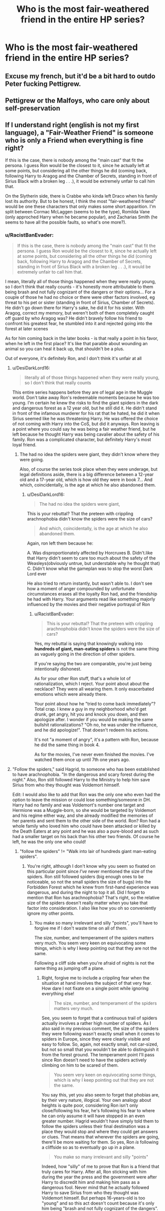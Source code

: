 #+TITLE: Who is the most fair-weathered friend in the entire HP series?

* Who is the most fair-weathered friend in the entire HP series?
:PROPERTIES:
:Author: Independent_Ad_7204
:Score: 2
:DateUnix: 1618700187.0
:DateShort: 2021-Apr-18
:FlairText: Discussion
:END:

** Excuse my french, but it'd be a bit hard to outdo Peter fucking Pettigrew.
:PROPERTIES:
:Author: CaptainCyclops
:Score: 18
:DateUnix: 1618743334.0
:DateShort: 2021-Apr-18
:END:


** Pettigrew or the Malfoys, who care only about self-preservation
:PROPERTIES:
:Author: lkc159
:Score: 9
:DateUnix: 1618727729.0
:DateShort: 2021-Apr-18
:END:


** If I understand right (english is not my first language), a "Fair-Weather Friend" is someone who is only a Friend when everything is fine right?

If this is the case, there is nobody among the "main cast" that fit the persona. I guess Ron would be the closest to it, since he actually left at some points, but considering all the other things he did (coming back, following Harry to Aragog and the Chamber of Secrets, standing in front of Sirius Black with a broken leg . . .), it would be extremely unfair to call him that.

On the Slytherin side, there is Crabbe who kinda left Draco when his family lost its authority. But to be honest, I think the most "fair-weathered friend" would be one these characters that only makes some short apparition. I'm split between Cormac McLaggen (seems to be the type), Romilda Vane (only approched Harry when he became popular), and Zacharias Smith (he seems to have all the possible faults, so what's one more?).
:PROPERTIES:
:Author: PlusMortgage
:Score: 15
:DateUnix: 1618702260.0
:DateShort: 2021-Apr-18
:END:

*** u/RacistBanEvader:
#+begin_quote
  If this is the case, there is nobody among the "main cast" that fit the persona. I guess Ron would be the closest to it, since he actually left at some points, but considering all the other things he did (coming back, following Harry to Aragog and the Chamber of Secrets, standing in front of Sirius Black with a broken leg . . .), it would be extremely unfair to call him that.
#+end_quote

I mean, literally all of those things happened when they were really young, so I don't think that really counts - it's honestly more attributable to them being brash and not fully cognizant of the dangers or their options... For a couple of those he had no choice or there were other factors involved, eg threat to his pet or sister (standing in front of Sirius, Chamber of Secrets). He didn't go down there for Harry's sake, he did it for his sister. With Aragog, correct my memory, but weren't both of them completely caught off guard by who Aragog was? He didn't bravely follow his friend to confront his greatest fear, he stumbled into it and rejected going into the forest at later scenes

As for him coming back in the later books - is that really a point in his favor, when he left in the first place? It's like that parable about wounding an animal so you can heal it back up, that shouldn't be a plus.

Out of everyone, it's definitely Ron, and I don't think it's unfair at all
:PROPERTIES:
:Author: RacistBanEvader
:Score: -7
:DateUnix: 1618707174.0
:DateShort: 2021-Apr-18
:END:

**** u/DesiDarkLord16:
#+begin_quote
  literally all of those things happened when they were really young, so I don't think that really counts
#+end_quote

This entire series happens before they are of legal age in the Muggle world. Don't take away Ron's redeemable moments because he was too young. I'm certain he knew the risks to find the giant spiders in the dark and dangerous forest as a 12 year old, but he still did it. He didn't stand in front of the infamous murderer for his rat that he hated, he did it when Sirius seemed like he was threatening Harry. He was offered the choice of not coming with Harry into the CoS, but did it anyways. Ron leaving is a point where you could say he was being a fair weather friend, but he left because he thought Harry was being cavalier about the safety of his family. Ron was a complicated character, but definitely Harry's most loyal friend.
:PROPERTIES:
:Author: DesiDarkLord16
:Score: 11
:DateUnix: 1618708448.0
:DateShort: 2021-Apr-18
:END:

***** The had no idea the spiders were giant, they didn't know where they were going.

Also, of course the series took place when they were underage, but legal definitions aside, there is a big difference between a 12-year old and a 17-year old, which is how old they were in book 7... And which, coincidentally, is the age at which he also abandoned them.
:PROPERTIES:
:Author: RacistBanEvader
:Score: -1
:DateUnix: 1618725266.0
:DateShort: 2021-Apr-18
:END:

****** u/DesiDarkLord16:
#+begin_quote
  The had no idea the spiders were giant,
#+end_quote

This is your rebuttal? That the preteen with crippling arachnophobia didn't know the spiders were the size of cars?

#+begin_quote
  And which, coincidentally, is the age at which he also abandoned them.
#+end_quote

Again, ron left them because he:

A. Was disproportionately affected by Horcruxes B. Didn't.like that Harry didn't seem to care too much about the safety of the Weasleys(obviously untrue, but understable why he thought that) C. Didn't know what the gameplan was to stop the worst Dark Lord ever

He also tried to return instantly, but wasn't able to. I don't see how a moment of anger compounded by unfortunate circumstances erases all the loyalty Ron had, and the friendship he had with Harry. Your arguments read like something majorly influenced by the movies and their negative portrayal of Ron
:PROPERTIES:
:Author: DesiDarkLord16
:Score: 11
:DateUnix: 1618725626.0
:DateShort: 2021-Apr-18
:END:

******* u/RacistBanEvader:
#+begin_quote
  This is your rebuttal? That the preteen with crippling arachnophobia didn't know the spiders were the size of cars?
#+end_quote

Yes, my rebuttal is saying that knowingly walking into *hundreds of giant, man-eating spiders* is not the same thing as vaguely going in the direction of other spiders.

If you're saying the two are comparable, you're just being intentionally dishonest.

As for your other Ron stuff, that's a whole lot of rationalization, which I reject. Your point about about the necklace? They were all wearing them. It only exacerbated emotions which were already there.

Your point about how he "tried to come back immediately"? Total crap. I knew a guy in my neighborhood who'd get drunk, get angry, hit you and knock you down, and then apologize after. I wonder if you would be making the same bullshit rationalizations? "Oh no, he was under the influence, and he did apologize!". That doesn't redeem his actions.

It's not "a moment of angry", it's a pattern with Ron, because he did the same thing in book 4.

As for the movies, I've never even finished the movies. I've watched them once up until 7th one years ago.
:PROPERTIES:
:Author: RacistBanEvader
:Score: 0
:DateUnix: 1618728754.0
:DateShort: 2021-Apr-18
:END:


**** "Follow the spiders," said Hagrid, to someone who has been established to have arachnophobia. "In the dangerous and scary forest during the night." Also, Ron still followed Harry to the Ministry to help him save Sirius from who they thought was Voldemort himself.

Edit: I would also like to add that Ron was the only one who even had the option to leave the mission or could lose something/someone in DH. Harry had no family and was Voldemort's number one target and Hermione was a Muggle-born, so she would be targeted by Voldemort and his regime either way, and she already modified the memories of her parents and sent them to the other side of the world. Ron? Ron had a whole family who loved him who could have been attacked or killed by the Death Eaters at any point and he was also a pure-blood and as such had a smaller target on his back than his other two friends. Of course he left, he was the only one who could!
:PROPERTIES:
:Author: SnobbishWizard
:Score: 7
:DateUnix: 1618707857.0
:DateShort: 2021-Apr-18
:END:

***** "follow the spiders" != "Walk into lair of hundreds giant man-eating spiders".
:PROPERTIES:
:Author: RacistBanEvader
:Score: 1
:DateUnix: 1618725067.0
:DateShort: 2021-Apr-18
:END:

****** You're right, although I don't know why you seem so fixated on this particular point since /I've/ never mentioned the size of the spiders. Ron still followed spiders (big enough ones to be noticeable, so not the small spiders the size of bugs) into the Forbidden Forest which he knew from first-hand experience was dangerous, and during the night to top it all. Did I forget to mention that Ron has arachnophobia? That's right, so the relative size of the spiders doesn't really matter when you take that factor into consideration. I also like how you oh so conveniently ignore my other points.
:PROPERTIES:
:Author: SnobbishWizard
:Score: 2
:DateUnix: 1618760804.0
:DateShort: 2021-Apr-18
:END:

******* You make so many irrelevant and silly "points", you'll have to forgive me if I don't waste time on all of them.

The size, number, and temperament of the spiders matters very much. You seem very keen on equivocating some things, which is why I keep pointing out that they are not the same.

Following a cliff side when you're afraid of nights is not the same thing as jumping off a plane.
:PROPERTIES:
:Author: RacistBanEvader
:Score: 0
:DateUnix: 1618777367.0
:DateShort: 2021-Apr-19
:END:

******** Right, forgive me to include a crippling fear when the situation at hand involves the subject of that very fear. How dare I not fixate on a single point while ignoring everything else!

#+begin_quote
  The size, number, and temperament of the spiders matters very much.
#+end_quote

See, you seem to forget that a continuous trail of spiders actually involves a rather high number of spiders. As I also said in my previous comment, the size of the spiders they were following wasn't exactly small when it comes to spiders in Europe, since they were clearly visible and easy to follow. So, again, not exactly small, not car-sized, but not so small that you wouldn't be able to distinguish it from the forest ground. The temperament point I'll pass since Ron doesn't need to have the spiders actively climbing on him to be scared of them.

#+begin_quote
  You seem very keen on equivocating some things, which is why I keep pointing out that they are not the same.
#+end_quote

You say this, yet you also seem to forget that phobias are, by their very nature, illogical. Your own analogy about heights is quite poor, considering Ron isn't only close/following his fear, he's following his fear to where he can only assume it will have stopped in an even greater number. Hagrid wouldn't have simply told them to follow the spiders unless their final destination was a place they would stop and where they could get answers or clues. That means that wherever the spiders are going, there'll be more waiting for them. So yes, Ron /is/ following a cliffside so as to eventually go up in a plane.

#+begin_quote
  You make so many irrelevant and silly "points"
#+end_quote

Indeed, how "silly" of me to prove that Ron is a friend that truly cares for Harry. After all, Ron sticking with him during the year the press and the government were after Harry to discredit him and making him pass as a dangerous fool. Never mind that he actually followed Harry to save Sirius from who they thought was Voldemort himself. But perhaps 16-years-old is too "young" and so this act doesn't count because it's only him being "brash and not fully cognizant of the dangers".

As a parting remark, I would like to add that one should never be rude, especially when they are wrong.
:PROPERTIES:
:Author: SnobbishWizard
:Score: 3
:DateUnix: 1618779910.0
:DateShort: 2021-Apr-19
:END:

********* u/RacistBanEvader:
#+begin_quote
  I would like to add that one should never be rude, especially when they are wrong.
#+end_quote

Right back at ya, buddy.
:PROPERTIES:
:Author: RacistBanEvader
:Score: 0
:DateUnix: 1618785154.0
:DateShort: 2021-Apr-19
:END:


** harry, he's really only there when he needs something the rest of the time he just checks out on the friendship
:PROPERTIES:
:Author: corro3
:Score: -2
:DateUnix: 1618752790.0
:DateShort: 2021-Apr-18
:END:
